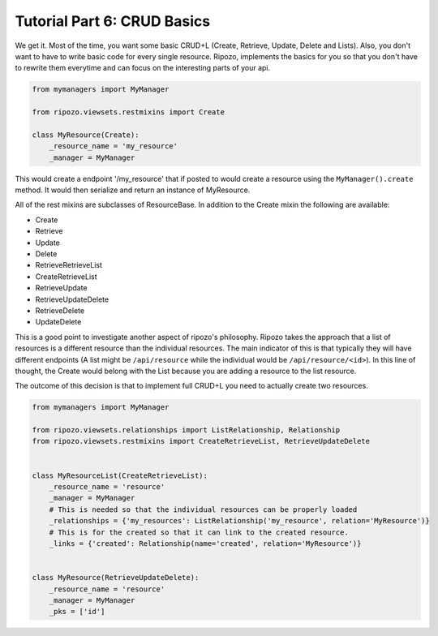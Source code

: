 Tutorial Part 6: CRUD Basics
============================

We get it.  Most of the time, you want some basic
CRUD+L (Create, Retrieve, Update, Delete and Lists).
Also, you don't want to have to write basic code
for every single resource.  Ripozo, implements the basics
for you so that you don't have to rewrite them everytime and
can focus on the interesting parts of your api.

.. code-block:: python

    from mymanagers import MyManager

    from ripozo.viewsets.restmixins import Create

    class MyResource(Create):
        _resource_name = 'my_resource'
        _manager = MyManager

This would create a endpoint '/my_resource' that if posted
to would create a resource using the ``MyManager().create``
method.  It would then serialize and return an instance of MyResource.

All of the rest mixins are subclasses of ResourceBase.  In addition
to the Create mixin the following are available:

- Create
- Retrieve
- Update
- Delete
- RetrieveRetrieveList
- CreateRetrieveList
- RetrieveUpdate
- RetrieveUpdateDelete
- RetrieveDelete
- UpdateDelete

This is a good point to investigate another aspect of ripozo's philosophy.
Ripozo takes the approach that a list of resources is a different resource
than the individual resources.  The main indicator of this is that typically
they will have different endpoints (A list might be ``/api/resource`` while
the individual would be ``/api/resource/<id>``). In this line of thought,
the Create would belong with the List because you are adding a resource
to the list resource.

The outcome of this decision is that to implement full CRUD+L you need to
actually create two resources.

.. code-block:: python

    from mymanagers import MyManager

    from ripozo.viewsets.relationships import ListRelationship, Relationship
    from ripozo.viewsets.restmixins import CreateRetrieveList, RetrieveUpdateDelete


    class MyResourceList(CreateRetrieveList):
        _resource_name = 'resource'
        _manager = MyManager
        # This is needed so that the individual resources can be properly loaded
        _relationships = {'my_resources': ListRelationship('my_resource', relation='MyResource')}
        # This is for the created so that it can link to the created resource.
        _links = {'created': Relationship(name='created', relation='MyResource')}


    class MyResource(RetrieveUpdateDelete):
        _resource_name = 'resource'
        _manager = MyManager
        _pks = ['id']

